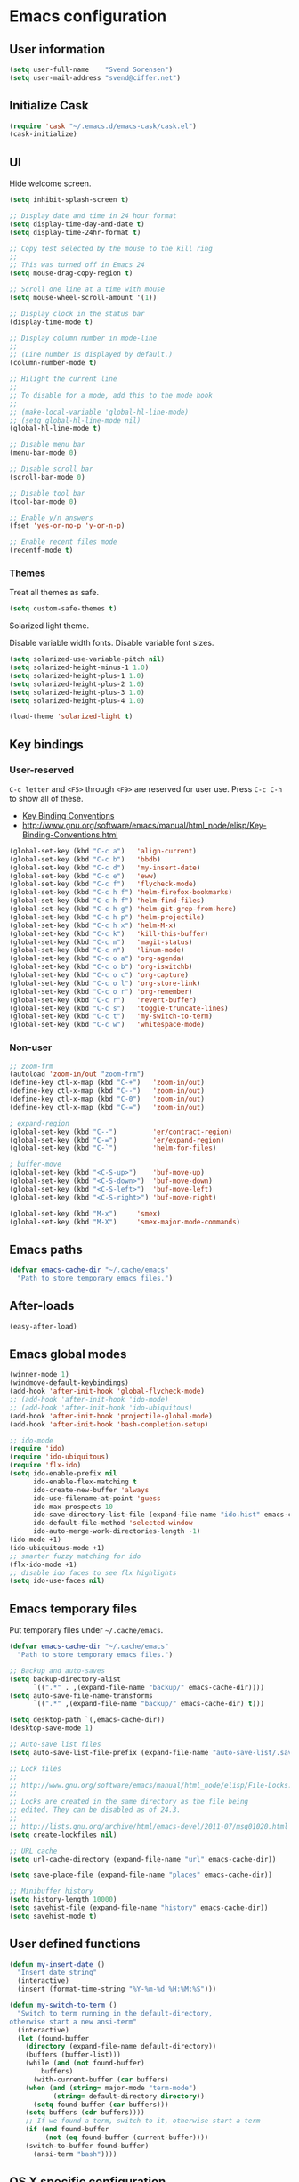 * Emacs configuration
** User information

#+BEGIN_SRC emacs-lisp
(setq user-full-name    "Svend Sorensen")
(setq user-mail-address "svend@ciffer.net")
#+END_SRC

** Initialize Cask

#+BEGIN_SRC emacs-lisp
(require 'cask "~/.emacs.d/emacs-cask/cask.el")
(cask-initialize)
#+END_SRC

** UI

Hide welcome screen.

#+BEGIN_SRC emacs-lisp
(setq inhibit-splash-screen t)
#+END_SRC

#+BEGIN_SRC emacs-lisp
;; Display date and time in 24 hour format
(setq display-time-day-and-date t)
(setq display-time-24hr-format t)

;; Copy test selected by the mouse to the kill ring
;;
;; This was turned off in Emacs 24
(setq mouse-drag-copy-region t)

;; Scroll one line at a time with mouse
(setq mouse-wheel-scroll-amount '(1))

;; Display clock in the status bar
(display-time-mode t)

;; Display column number in mode-line
;;
;; (Line number is displayed by default.)
(column-number-mode t)

;; Hilight the current line
;;
;; To disable for a mode, add this to the mode hook
;;
;; (make-local-variable 'global-hl-line-mode)
;; (setq global-hl-line-mode nil)
(global-hl-line-mode t)

;; Disable menu bar
(menu-bar-mode 0)

;; Disable scroll bar
(scroll-bar-mode 0)

;; Disable tool bar
(tool-bar-mode 0)

;; Enable y/n answers
(fset 'yes-or-no-p 'y-or-n-p)

;; Enable recent files mode
(recentf-mode t)
#+END_SRC

*** Themes

Treat all themes as safe.

#+BEGIN_SRC emacs-lisp
(setq custom-safe-themes t)
#+END_SRC

Solarized light theme.

Disable variable width fonts. Disable variable font sizes.

#+BEGIN_SRC emacs-lisp
(setq solarized-use-variable-pitch nil)
(setq solarized-height-minus-1 1.0)
(setq solarized-height-plus-1 1.0)
(setq solarized-height-plus-2 1.0)
(setq solarized-height-plus-3 1.0)
(setq solarized-height-plus-4 1.0)
#+END_SRC

#+BEGIN_SRC emacs-lisp
(load-theme 'solarized-light t)
#+END_SRC

** Key bindings

*** User-reserved

=C-c letter= and =<F5>= through =<F9>= are reserved for user use.
Press =C-c C-h= to show all of these.

- [[info:elisp#Key Binding Conventions][Key Binding Conventions]]
- http://www.gnu.org/software/emacs/manual/html_node/elisp/Key-Binding-Conventions.html

#+BEGIN_SRC emacs-lisp
(global-set-key (kbd "C-c a")   'align-current)
(global-set-key (kbd "C-c b")   'bbdb)
(global-set-key (kbd "C-c d")   'my-insert-date)
(global-set-key (kbd "C-c e")   'eww)
(global-set-key (kbd "C-c f")   'flycheck-mode)
(global-set-key (kbd "C-c h f") 'helm-firefox-bookmarks)
(global-set-key (kbd "C-c h f") 'helm-find-files)
(global-set-key (kbd "C-c h g") 'helm-git-grep-from-here)
(global-set-key (kbd "C-c h p") 'helm-projectile)
(global-set-key (kbd "C-c h x") 'helm-M-x)
(global-set-key (kbd "C-c k")   'kill-this-buffer)
(global-set-key (kbd "C-c m")   'magit-status)
(global-set-key (kbd "C-c n")   'linum-mode)
(global-set-key (kbd "C-c o a") 'org-agenda)
(global-set-key (kbd "C-c o b") 'org-iswitchb)
(global-set-key (kbd "C-c o c") 'org-capture)
(global-set-key (kbd "C-c o l") 'org-store-link)
(global-set-key (kbd "C-c o r") 'org-remember)
(global-set-key (kbd "C-c r")   'revert-buffer)
(global-set-key (kbd "C-c s")   'toggle-truncate-lines)
(global-set-key (kbd "C-c t")   'my-switch-to-term)
(global-set-key (kbd "C-c w")   'whitespace-mode)
#+END_SRC

*** Non-user

#+BEGIN_SRC emacs-lisp
;; zoom-frm
(autoload 'zoom-in/out "zoom-frm")
(define-key ctl-x-map (kbd "C-+")   'zoom-in/out)
(define-key ctl-x-map (kbd "C--")   'zoom-in/out)
(define-key ctl-x-map (kbd "C-0")   'zoom-in/out)
(define-key ctl-x-map (kbd "C-=")   'zoom-in/out)

; expand-region
(global-set-key (kbd "C--")         'er/contract-region)
(global-set-key (kbd "C-=")         'er/expand-region)
(global-set-key (kbd "C-`")         'helm-for-files)

; buffer-move
(global-set-key (kbd "<C-S-up>")    'buf-move-up)
(global-set-key (kbd "<C-S-down>")  'buf-move-down)
(global-set-key (kbd "<C-S-left>")  'buf-move-left)
(global-set-key (kbd "<C-S-right>") 'buf-move-right)

(global-set-key (kbd "M-x")	    'smex)
(global-set-key (kbd "M-X")	    'smex-major-mode-commands)
#+END_SRC

** Emacs paths

#+BEGIN_SRC emacs-lisp
(defvar emacs-cache-dir "~/.cache/emacs"
  "Path to store temporary emacs files.")
#+END_SRC

** After-loads

#+BEGIN_SRC emacs-lisp
(easy-after-load)
#+END_SRC

** Emacs global modes

#+BEGIN_SRC emacs-lisp
(winner-mode 1)
(windmove-default-keybindings)
(add-hook 'after-init-hook 'global-flycheck-mode)
;; (add-hook 'after-init-hook 'ido-mode)
;; (add-hook 'after-init-hook 'ido-ubiquitous)
(add-hook 'after-init-hook 'projectile-global-mode)
(add-hook 'after-init-hook 'bash-completion-setup)

;; ido-mode
(require 'ido)
(require 'ido-ubiquitous)
(require 'flx-ido)
(setq ido-enable-prefix nil
      ido-enable-flex-matching t
      ido-create-new-buffer 'always
      ido-use-filename-at-point 'guess
      ido-max-prospects 10
      ido-save-directory-list-file (expand-file-name "ido.hist" emacs-cache-dir)
      ido-default-file-method 'selected-window
      ido-auto-merge-work-directories-length -1)
(ido-mode +1)
(ido-ubiquitous-mode +1)
;; smarter fuzzy matching for ido
(flx-ido-mode +1)
;; disable ido faces to see flx highlights
(setq ido-use-faces nil)
#+END_SRC

** Emacs temporary files

Put temporary files under =~/.cache/emacs=.

#+BEGIN_SRC emacs-lisp
(defvar emacs-cache-dir "~/.cache/emacs"
  "Path to store temporary emacs files.")

;; Backup and auto-saves
(setq backup-directory-alist
      `((".*" . ,(expand-file-name "backup/" emacs-cache-dir))))
(setq auto-save-file-name-transforms
      `((".*" ,(expand-file-name "backup/" emacs-cache-dir) t)))

(setq desktop-path `(,emacs-cache-dir))
(desktop-save-mode 1)

;; Auto-save list files
(setq auto-save-list-file-prefix (expand-file-name "auto-save-list/.saves-" emacs-cache-dir))

;; Lock files
;;
;; http://www.gnu.org/software/emacs/manual/html_node/elisp/File-Locks.html
;;
;; Locks are created in the same directory as the file being
;; edited. They can be disabled as of 24.3.
;;
;; http://lists.gnu.org/archive/html/emacs-devel/2011-07/msg01020.html
(setq create-lockfiles nil)

;; URL cache
(setq url-cache-directory (expand-file-name "url" emacs-cache-dir))

(setq save-place-file (expand-file-name "places" emacs-cache-dir))

;; Minibuffer history
(setq history-length 10000)
(setq savehist-file (expand-file-name "history" emacs-cache-dir))
(setq savehist-mode t)
#+END_SRC

** User defined functions

#+BEGIN_SRC emacs-lisp
(defun my-insert-date ()
  "Insert date string"
  (interactive)
  (insert (format-time-string "%Y-%m-%d %H:%M:%S")))

(defun my-switch-to-term ()
  "Switch to term running in the default-directory,
otherwise start a new ansi-term"
  (interactive)
  (let (found-buffer
	(directory (expand-file-name default-directory))
	(buffers (buffer-list)))
    (while (and (not found-buffer)
		buffers)
      (with-current-buffer (car buffers)
	(when (and (string= major-mode "term-mode")
		   (string= default-directory directory))
	  (setq found-buffer (car buffers)))
	(setq buffers (cdr buffers))))
    ;; If we found a term, switch to it, otherwise start a term
    (if (and found-buffer
	     (not (eq found-buffer (current-buffer))))
	(switch-to-buffer found-buffer)
      (ansi-term "bash"))))
#+END_SRC

** OS X specific configuration

- Turn on menu bar, since it does not use any extra space on OS X.
- Use Adobe's Source Code Pro font.

#+BEGIN_SRC emacs-lisp
(when (eq window-system 'ns)
  (menu-bar-mode 1)
  (set-face-attribute 'default nil :font "Source Code Pro" :height 140))
#+END_SRC

** Auto modes

=bash-fc-*= are bash command editing temporary files (=fc= built-in).

#+BEGIN_SRC emacs-lisp
(add-to-list 'auto-mode-alist '(".mrconfig$"		  . conf-mode))
(add-to-list 'auto-mode-alist '("/etc/network/interfaces" . conf-mode))
(add-to-list 'auto-mode-alist '("\\.pp$"		  . puppet-mode))
(add-to-list 'auto-mode-alist '("Carton\\'"		  . lisp-mode))
(add-to-list 'auto-mode-alist '("bash-fc-"		  . sh-mode))
#+END_SRC

Ruby auto-modes. These are from [[https://github.com/bbatsov/prelude/blob/0a1e8e4057a55ac2d17cc0cd073cc93eb7214ce8/modules/prelude-ruby.el#L39][prelude]].

#+BEGIN_SRC emacs-lisp
;; Rake files are ruby, too, as are gemspecs, rackup files, and gemfiles.
(add-to-list 'auto-mode-alist '("\\.rake\\'"	 . ruby-mode))
(add-to-list 'auto-mode-alist '("Rakefile\\'"	 . ruby-mode))
(add-to-list 'auto-mode-alist '("\\.gemspec\\'"	 . ruby-mode))
(add-to-list 'auto-mode-alist '("\\.ru\\'"	 . ruby-mode))
(add-to-list 'auto-mode-alist '("Gemfile\\'"	 . ruby-mode))
(add-to-list 'auto-mode-alist '("Guardfile\\'"	 . ruby-mode))
(add-to-list 'auto-mode-alist '("Capfile\\'"	 . ruby-mode))
(add-to-list 'auto-mode-alist '("\\.thor\\'"	 . ruby-mode))
(add-to-list 'auto-mode-alist '("Thorfile\\'"	 . ruby-mode))
(add-to-list 'auto-mode-alist '("Vagrantfile\\'" . ruby-mode))
(add-to-list 'auto-mode-alist '("\\.jbuilder\\'" . ruby-mode))
#+END_SRC

** Languages

*** Shell script

#+BEGIN_SRC emacs-lisp
(defun my-setup-sh-mode ()
  "My preferences for sh-mode"
  (interactive)
  (setq sh-basic-offset 8)
  (setq sh-indentation 8)
  (setq sh-indent-for-case-alt '+)
  (setq sh-indent-for-case-label 0))

(add-hook 'sh-mode-hook 'my-setup-sh-mode)
#+END_SRC

** Emacs server

Start emacs server unless one is already running. =server-running-p=
requires =server=.

#+BEGIN_SRC emacs-lisp
(autoload 'server-running-p "server")
(unless (server-running-p)
  (server-start))
#+END_SRC

** Miscellaneous settings

#+BEGIN_SRC emacs-lisp
(setq safe-local-variable-values '((encoding . utf-8)))

;; Require an EOL at end of files
(setq require-final-newline t)

;; One space after sentences
(setq sentence-end-double-space nil)

;; Enable disabled commands
(mapc (lambda (command) (put command 'disabled nil))
      '(downcase-region upcase-region upcase-initials-region))

;; Use GUI web browser if it is available
(if (executable-find "x-www-browser")
    (progn
      (setq browse-url-generic-program "x-www-browser")
      (setq browse-url-browser-function 'browse-url-generic)))

;; Do not clobber text copied from the clipboard
(setq save-interprogram-paste-before-kill t)

;; Turn on flyspell and goto-address for all text and prog modes
(add-hook 'text-mode-hook 'flyspell-mode)
(add-hook 'text-mode-hook 'goto-address-mode)

(add-hook 'prog-mode-hook 'flyspell-prog-mode)
(add-hook 'prog-mode-hook 'goto-address-prog-mode)
(add-hook 'prog-mode-hook (lambda () (setq show-trailing-whitespace t)))
#+END_SRC

** Package settings

*** use-package

#+BEGIN_SRC emacs-lisp
(require 'use-package)
#+END_SRC

*** exec-path-from-shell

#+BEGIN_SRC emacs-lisp
(use-package exec-path-from-shell
  :if
  (eq window-system 'ns)
  :init
  (progn
    (mapc
     (lambda (variable)
       (add-to-list 'exec-path-from-shell-variables variable))
     '("ALTERNATE_EDITOR" "EDITOR" "GPG_AGENT_INFO" "INFOPATH" "LANG" "LC_ALL" "SSH_AUTH_SOCK"))
    (exec-path-from-shell-initialize)))
#+END_SRC

*** flycheck

#+BEGIN_SRC emacs-lisp
(use-package flycheck
  :config
  (require 'flycheck-ledger))
#+END_SRC

*** helm

#+BEGIN_SRC emacs-lisp
(use-package helm
  :init
  (progn
    (require 'helm-ls-git)
    (add-to-list 'helm-for-files-preferred-list 'helm-source-ls-git t)
    (delete 'helm-source-locate helm-for-files-preferred-list)
    (helm-attrset 'follow 1 helm-source-buffers-list)

    (setq helm-adaptive-history-file (expand-file-name "helm-adaptive-history" emacs-cache-dir))
    (helm-adaptative-mode 1)))
#+END_SRC

*** ido

#+BEGIN_SRC emacs-lisp
(use-package ido
  :init
  (progn
    (setq ido-save-directory-list-file (expand-file-name ".ido.last" emacs-cache-dir))
    (setq ido-enable-flex-matching t)
    (setq ido-everywhere t)
    (setq ido-use-virtual-buffers t)))

#+END_SRC

*** projectile

#+BEGIN_SRC emacs-lisp
(use-package projectile
  :init
  (progn
    (setq projectile-known-projects-file (expand-file-name "projectile-bookmarks.eld" emacs-cache-dir))
    (projectile-load-known-projects)

    (setq projectile-switch-project-action 'projectile-vc)
    (setq projectile-use-git-grep t)

    (add-hook 'after-change-major-mode-hook 'projectile-update-mode-line)))
#+END_SRC

*** slime

[[http://www.common-lisp.net/project/slime/doc/html/Installation.html#Installation][Slime Installation]]

#+BEGIN_SRC emacs-lisp
(use-package slime
  :init
  (setq inferior-lisp-program "sbcl"))
#+END_SRC
*** term

#+BEGIN_SRC emacs-lisp
(defun my-setup-term-mode ()
  "My preferences for term mode"
  (interactive)
  ;; Settings recommended in term.el
  ;;
  ;; http://git.savannah.gnu.org/cgit/emacs.git/tree/lisp/term.el?id=c720ef1329232c76d14a0c39daa00e37279aa818#n179
  (make-local-variable 'mouse-yank-at-point)
  (setq mouse-yank-at-point t)
  ;; End of recommended settings

  ;; Disable hl-line-mode in term buffers
  (make-local-variable 'global-hl-line-mode)
  (setq global-hl-line-mode nil)

  ;; Make term mode more term-like

  (define-key term-raw-map (kbd "<C-backspace>") 'term-send-raw)
  (define-key term-raw-map (kbd "<C-S-backspace>") 'term-send-raw)

  ;; Toogle between line and char mode in term-mode
  (define-key term-raw-map (kbd "C-'") 'term-line-mode)
  (define-key term-mode-map (kbd "C-'") 'term-char-mode)

  ;; Enable Emacs key bindings in term mode
  (define-key term-raw-map (kbd "M-!") nil)
  (define-key term-raw-map (kbd "M-&") nil)
  (define-key term-raw-map (kbd "M-:") nil)
  (define-key term-raw-map (kbd "M-x") nil)

  ;; Paste key bindings for Mac keyboards with no insert
  (define-key term-raw-map (kbd "C-c y") 'term-paste)
  (define-key term-raw-map (kbd "s-v") 'term-paste)

  ;; Enable address links in term mode
  (goto-address-mode))

(use-package term
  :init
  (add-hook 'term-mode-hook 'my-setup-term-mode))
#+END_SRC
